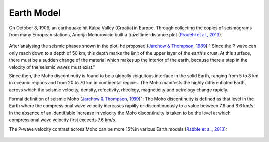 Earth Model
====================

On October 8, 1909, an earthquake hit Kulpa Valley (Croatia) in Europe. Through collecting the copies of seismograms
from many European stations, Andrija Mohorovicic built a traveltime-distance plot (`Prodehl et al., 2013 <https://www.sciencedirect.com/science/article/abs/pii/S0040195113003508>`_).

.. figure:: /photos/Traveltime_Curve_Kulpa_Valley_EQ.jpg
   :alt: The traveltime-distance plot by Mohorovicic (`Prodehl et al., 2013<https://www.sciencedirect.com/science/article/abs/pii/S0040195113003508>`), from which the discontinuity seperating the crust from the mantle was discovered and named as Moho later.
   :width: 100.0%
   :align: center

After analysing the seismic phases shown in the plot, he proposed (`Jarchow & Thompson, 1989 <https://www.annualreviews.org/doi/abs/10.1146/annurev.ea.17.050189.002355>`_):" Since the P wave can only reach down to a depth of
50 km, this depth marks the limit of the upper layer of the earth's crust. At this surface, there must be a sudden change
of the material which makes up the interior of the earth, because there a step in the velocity of the seismic waves must exist."

Since then, the Moho discontinuity is found to be a globally ubiquitous interface in the solid Earth, ranging from 5 to 8 km in oceanic regions and from 20 to 70 km in continental regions. The Moho manifests the highly differentiated Earth, across which the seismic velocity, density, refectivity, rheology, magneticity and petrology change rapidly.

Formal definition of seismic Moho (`Jarchow & Thompson, 1989 <https://www.annualreviews.org/doi/abs/10.1146/annurev.ea.17.050189.002355>`_)": The Moho discontinuity is defined as that level in the Earth where the compressional wave velocity increases rapidly or discontinuously to a value between 7.6 and 8.6 km/s. In the absence of an identifiable increase in velocity the Moho discontinuity is taken to be the level at which compressional wave velocity first exceeds 7.6 km/s.

The P-wave velocity contrast across Moho can be more 15% in various Earth models (`Rabble et al., 2013 <https://www.sciencedirect.com/science/article/abs/pii/S0040195113003855>`_):

.. figure:: /photos/Vp_across_Moho.png
   :alt: P-wave velocity across Moho in various Earth models (`Rabble et al., 2013 <https://www.sciencedirect.com/science/article/abs/pii/S0040195113003855>`_).
   :width: 100.0%
   :align: center
